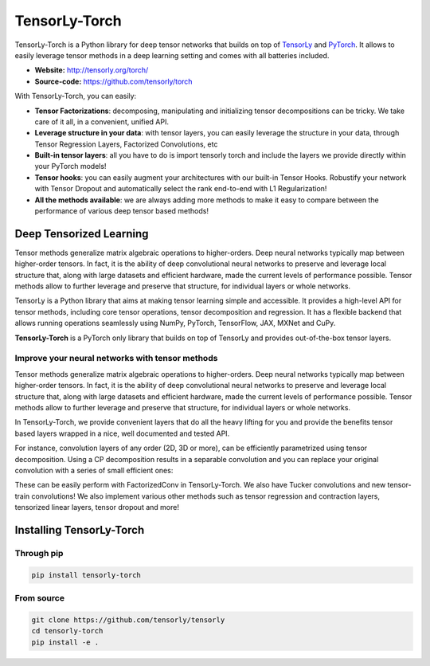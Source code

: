 ==============
TensorLy-Torch
==============

TensorLy-Torch is a Python library for deep tensor networks that
builds on top of `TensorLy <https://github.com/tensorly/tensorly/>`_
and `PyTorch <https://pytorch.org/>`_.
It allows to easily leverage tensor methods in a deep learning setting and comes with all batteries included.

- **Website:** http://tensorly.org/torch/
- **Source-code:**  https://github.com/tensorly/torch


With TensorLy-Torch, you can easily: 

- **Tensor Factorizations**: decomposing, manipulating and initializing tensor decompositions can be tricky. We take care of it all, in a convenient, unified API.
- **Leverage structure in your data**: with tensor layers, you can easily leverage the structure in your data, through Tensor Regression Layers, Factorized Convolutions, etc
- **Built-in tensor layers**: all you have to do is import tensorly torch and include the layers we provide directly within your PyTorch models!
- **Tensor hooks**: you can easily augment your architectures with our built-in Tensor Hooks. Robustify your network with Tensor Dropout and automatically select the rank end-to-end with L1 Regularization!
- **All the methods available**: we are always adding more methods to make it easy to compare between the performance of various deep tensor based methods!

Deep Tensorized Learning
========================

Tensor methods generalize matrix algebraic operations to higher-orders. Deep neural networks typically map between higher-order tensors. 
In fact, it is the ability of deep convolutional neural networks to preserve and leverage local structure that, along with large datasets and efficient hardware, made the current levels of performance possible.
Tensor methods allow to further leverage and preserve that structure, for individual layers or whole networks. 

.. image:: ./doc/_static/tensorly-torch-pyramid.png

TensorLy is a Python library that aims at making tensor learning simple and accessible.
It provides a high-level API for tensor methods, including core tensor operations, tensor decomposition and regression. 
It has a flexible backend that allows running operations seamlessly using NumPy, PyTorch, TensorFlow, JAX, MXNet and CuPy.
 
**TensorLy-Torch** is a PyTorch only library that builds on top of TensorLy and provides out-of-the-box tensor layers.

Improve your neural networks with tensor methods
------------------------------------------------

Tensor methods generalize matrix algebraic operations to higher-orders. Deep neural networks typically map between higher-order tensors. 
In fact, it is the ability of deep convolutional neural networks to preserve and leverage local structure that, along with large datasets and efficient hardware, made the current levels of performance possible.
Tensor methods allow to further leverage and preserve that structure, for individual layers or whole networks. 

In TensorLy-Torch, we provide convenient layers that do all the heavy lifting for you 
and provide the benefits tensor based layers wrapped in a nice, well documented and tested API.

For instance, convolution layers of any order (2D, 3D or more), can be efficiently parametrized
using tensor decomposition. Using a CP decomposition results in a separable convolution
and you can replace your original convolution with a series of small efficient ones: 

.. image:: ./doc/_static/cp-conv.png 

These can be easily perform with FactorizedConv in TensorLy-Torch.
We also have Tucker convolutions and new tensor-train convolutions!
We also implement various other methods such as tensor regression and contraction layers, 
tensorized linear layers, tensor dropout and more!


Installing TensorLy-Torch
=========================

Through pip
-----------

.. code:: 

   pip install tensorly-torch
   
   
From source
-----------

.. code::

  git clone https://github.com/tensorly/tensorly
  cd tensorly-torch
  pip install -e .
  




